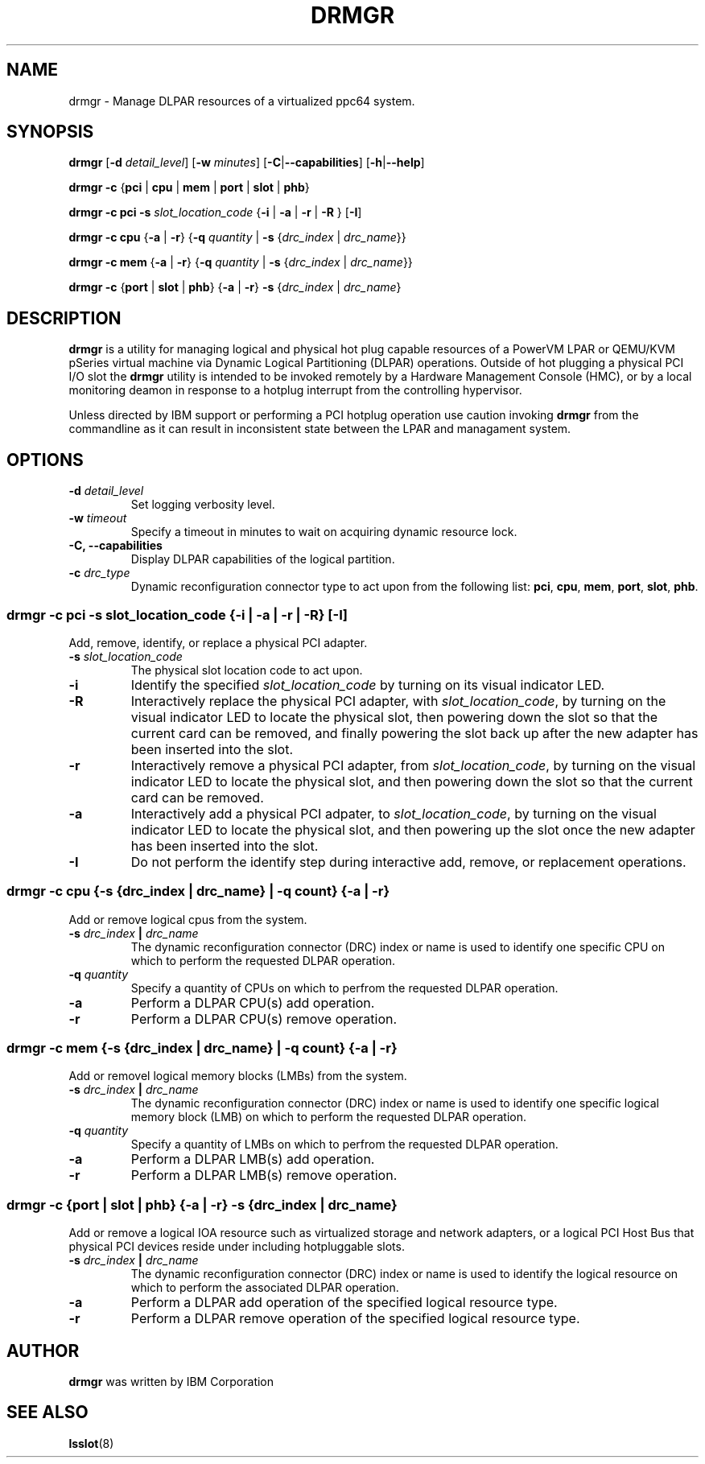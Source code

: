 .\"                                                                              
.\" Copyright (C) 2020 International Business Machines                           
.\" 
.TH DRMGR "8" "June 2020" "Linux" "Linux on Power Service Tools"
.SH NAME
drmgr \- Manage DLPAR resources of a virtualized ppc64 system.


.SH SYNOPSIS
.B drmgr
.RB [ \-d
.IR detail_level ]
.RB [ \-w
.IR minutes ]
.RB [ \-C | \-\-capabilities ]
.RB [ \-h | \-\-help ]

.B drmgr
.BR \-c " {" pci " | " cpu " | " mem " | " port " | " slot " | " phb "}"

.B drmgr \-c pci \-s
.I slot_location_code
.RB { "\-i " | " \-a " | " \-r " | " \-R "}\ [ "\-I" ]

.B drmgr \-c cpu
.RB { \-a " | " \-r "} {" \-q
.I quantity
.RB "| " \-s
.RI { drc_index " | " drc_name }}

.B drmgr \-c mem
.RB { \-a " | " \-r "} {" \-q
.I quantity
.RB "| " \-s
.RI { drc_index " | " drc_name }}

.B drmgr \-c
.RB { port " | " slot " | " phb }
.RB { \-a " | " \-r "} " \-s
.RI { drc_index " | " drc_name }


.SH DESCRIPTION
.B drmgr
is a utility for managing logical and physical hot plug capable resources of a PowerVM LPAR or QEMU/KVM pSeries virtual machine via Dynamic Logical Partitioning (DLPAR) operations. Outside of hot plugging a physical PCI I/O slot the 
.B drmgr
utility is intended to be invoked remotely by a Hardware Management Console (HMC), or by a local monitoring deamon in response to a hotplug interrupt from the controlling hypervisor.

.PP
Unless directed by IBM support or performing a PCI hotplug operation use caution invoking \fBdrmgr\fR from the commandline as it can result in inconsistent state between the LPAR and managament system.


.SH OPTIONS
.TP
.BI \-d " detail_level"
Set logging verbosity level.

.TP
.BI \-w " timeout"
Specify a timeout in minutes to wait on acquiring dynamic resource lock.

.TP
.B \-C, \-\-capabilities
Display DLPAR capabilities of the logical partition.

.TP
.BI \-c " drc_type"
Dynamic reconfiguration connector type to act upon from the following list:
.BR pci ", " cpu ", " mem ", " port ", " slot ", " phb "."

.SS "drmgr -c pci -s \fIslot_location_code\fR {\fB\-i\fR | \fB\-a\fR | \fB\-r\fR | \fB\-R\fR} [\fB\-I\fR]" 
Add, remove, identify, or replace a physical PCI adapter.

.TP
.BI \-s " slot_location_code"
The physical slot location code to act upon.

.TP
.B \-i
Identify the specified \fIslot_location_code\fR by turning on its visual indicator LED.

.TP
.B \-R
Interactively replace the physical PCI adapter, with \fIslot_location_code\fR, by turning on the visual indicator LED to locate the physical slot, then powering down the slot so that the current card can be removed, and finally powering the slot back up after the new adapter has been inserted into the slot.

.TP
.B \-r
Interactively remove a physical PCI adapter, from \fIslot_location_code\fR, by turning on the visual indicator LED to locate the physical slot, and then powering down the slot so that the current card can be removed.

.TP
.B \-a
Interactively add a physical PCI adpater, to \fIslot_location_code\fR, by turning on the visual indicator LED to locate the physical slot, and then powering up the slot once the new adapter has been inserted into the slot.

.TP
.B \-I
Do not perform the identify step during interactive add, remove, or replacement operations.


.SS "drmgr -c cpu \fR{\fB-s \fR{\fIdrc_index\fR | \fIdrc_name\fR} | \fB-q \fIcount\fR} {\fB-a\fR | \fB-r\fR}"
Add or remove logical cpus from the system.

.TP
.BI \-s " drc_index " | " drc_name"
The dynamic reconfiguration connector (DRC) index or name is used to identify one specific CPU on which to perform the requested DLPAR operation.

.TP
.BI \-q " quantity"
Specify a quantity of CPUs on which to perfrom the requested DLPAR operation.

.TP
.B \-a
Perform a DLPAR CPU(s) add operation.

.TP
.B \-r
Perform a DLPAR CPU(s) remove operation.


.SS "drmgr -c mem \fR{\fB-s \fR{\fIdrc_index\fR | \fIdrc_name\fR} | \fB-q \fIcount\fR} {\fB-a\fR | \fB-r\fR}"
Add or removel logical memory blocks (LMBs) from the system.

.TP
.BI \-s " drc_index " | " drc_name"
The dynamic reconfiguration connector (DRC) index or name is used to identify one specific logical memory block (LMB) on which to perform the requested DLPAR operation.

.TP
.BI \-q " quantity"
Specify a quantity of LMBs on which to perfrom the requested DLPAR operation.

.TP
.B \-a
Perform a DLPAR LMB(s) add operation.

.TP
.B \-r
Perform a DLPAR LMB(s) remove operation.


.SS "drmgr -c \fR{\fBport \fR|\fB slot \fR|\fB phb\fR} {\fB-a \fR|\fB -r\fR} \fB-s \fR{\fIdrc_index \fR|\fI drc_name\fr}"
Add or remove a logical IOA resource such as virtualized storage and network adapters, or a logical PCI Host Bus that physical PCI devices reside under including hotpluggable slots.

.TP
.BI \-s " drc_index " | " drc_name"
The dynamic reconfiguration connector (DRC) index or name is used to identify the logical resource on which to perform the associated DLPAR operation.

.TP
.B \-a
Perform a DLPAR add operation of the specified logical resource type.

.TP
.B \-r
Perform a DLPAR remove operation of the specified logical resource type.

.SH AUTHOR
.B drmgr
was written by IBM Corporation


.SH SEE ALSO
.BR lsslot "(8)"
